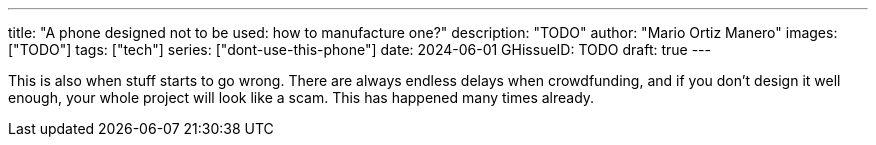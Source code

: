 ---
title: "A phone designed not to be used: how to manufacture one?"
description: "TODO"
author: "Mario Ortiz Manero"
images: ["TODO"]
tags: ["tech"]
series: ["dont-use-this-phone"]
date: 2024-06-01
GHissueID: TODO
draft: true
---

This is also when stuff starts to go wrong. There are
always endless delays when crowdfunding, and if you don't design it well enough,
your whole project will look like a scam. This has happened many times already.
